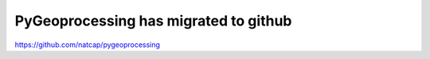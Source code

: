 .. default-role:: code

PyGeoprocessing has migrated to github
======================================

https://github.com/natcap/pygeoprocessing
